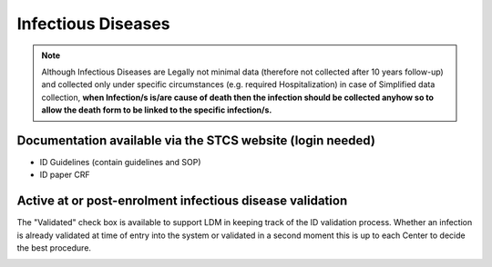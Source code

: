 Infectious Diseases
=======================

.. note::

  Although Infectious Diseases are Legally not minimal data (therefore not collected after 10 years follow-up) and collected only under specific 
  circumstances (e.g. required Hospitalization) in case of Simplified data collection, **when Infection/s is/are cause of death then the infection 
  should be collected anyhow so to allow the death form to be linked to the specific infection/s.**

Documentation available via the STCS website (login needed)
________________________________________________
- ID Guidelines (contain guidelines and SOP)
- ID paper CRF

Active at or post-enrolment infectious disease validation
____________________________________________________

The "Validated" check box is available to support LDM in keeping track of the ID validation process. Whether an infection is already validated at time of entry into the system or validated in a second moment this is up to each Center to decide the best procedure.

.. image:: ID_validation.png
